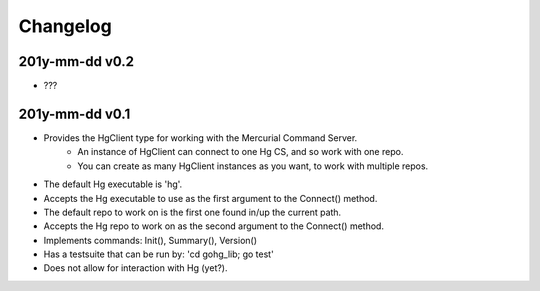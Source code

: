 Changelog
=========

201y-mm-dd v0.2
---------------

* ???

201y-mm-dd v0.1
---------------

* Provides the HgClient type for working with the Mercurial Command Server.
   - An instance of HgClient can connect to one Hg CS, and so work with one repo.
   - You can create as many HgClient instances as you want, to work with
     multiple repos.
* The default Hg executable is 'hg'.
* Accepts the Hg executable to use as the first argument to the Connect() method.
* The default repo to work on is the first one found in/up the current path.
* Accepts the Hg repo to work on as the second argument to the Connect() method.
* Implements commands: Init(), Summary(), Version()
* Has a testsuite that can be run by: 'cd gohg_lib; go test'
* Does not allow for interaction with Hg (yet?).
